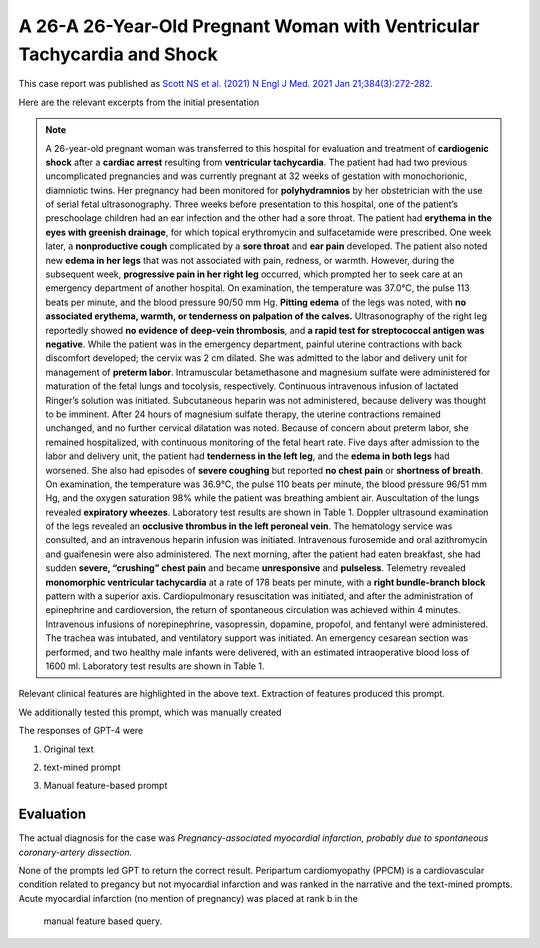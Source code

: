 
========================================================================
A 26-A 26-Year-Old Pregnant Woman with Ventricular Tachycardia and Shock
========================================================================

This case report was published as
`Scott NS et al. (2021) N Engl J Med. 2021 Jan 21;384(3):272-282 <https://pubmed.ncbi.nlm.nih.gov/33471980/>`_.

Here are the relevant excerpts from the initial presentation


.. note::

   A 26-year-old pregnant woman was transferred to this hospital for  evaluation and treatment of
   **cardiogenic shock** after a **cardiac arrest** resulting from  **ventricular tachycardia**.
   The patient had had two previous uncomplicated pregnancies and was currently  pregnant at 32 weeks
   of gestation with monochorionic, diamniotic twins. Her pregnancy had been monitored for
   **polyhydramnios** by her obstetrician with the use of  serial fetal ultrasonography. Three weeks before
   presentation to this hospital, one of the patient’s preschoolage children had an ear infection and
   the other had a sore throat. The patient had  **erythema in the eyes with greenish drainage**, for which
   topical erythromycin and  sulfacetamide were prescribed. One week later, a **nonproductive cough** complicated
   by a **sore throat** and **ear pain** developed. The patient also noted new **edema in her legs** that
   was not associated with pain, redness, or warmth. However, during the  subsequent week, **progressive pain in her right leg**
   occurred, which prompted her  to seek care at an emergency department of another hospital. On examination,
   the temperature was 37.0°C, the pulse 113 beats per minute,  and the blood pressure 90/50 mm Hg.
   **Pitting edema** of the legs was noted, with **no  associated erythema, warmth, or tenderness on palpation of the calves.**
   Ultrasonography of the right leg reportedly showed **no evidence of deep-vein thrombosis**, and  **a rapid test for
   streptococcal antigen was negative**. While the patient was in the  emergency department,
   painful uterine contractions with back discomfort developed; the cervix was 2 cm dilated. She was admitted to
   the labor and delivery unit  for management of **preterm labor**. Intramuscular betamethasone and magnesium  sulfate were
   administered for maturation of the fetal lungs and tocolysis, respectively. Continuous intravenous infusion of
   lactated Ringer’s solution was initiated.  Subcutaneous heparin was not administered, because delivery was thought
   to be  imminent. After 24 hours of magnesium sulfate therapy, the uterine contractions remained unchanged, and no
   further cervical  dilatation was noted. Because of concern about  preterm labor, she remained hospitalized,
   with  continuous monitoring of the fetal heart rate. Five days after admission to the labor and  delivery unit,
   the patient had **tenderness in the  left leg**, and the **edema in both legs** had worsened. She also had episodes
   of **severe coughing**  but reported **no chest pain** or **shortness of breath**.
   On examination, the temperature was 36.9°C,  the pulse 110 beats per minute, the blood pressure 96/51 mm Hg,
   and the oxygen saturation  98% while the patient was breathing ambient  air. Auscultation of the lungs revealed
   **expiratory  wheezes**. Laboratory test results are shown in  Table 1. Doppler ultrasound examination of the  legs
   revealed an **occlusive thrombus in the left  peroneal vein**. The hematology service was consulted, and an intravenous
   heparin infusion was  initiated. Intravenous furosemide and oral azithromycin and guaifenesin were also administered.
   The next morning, after the patient had eaten  breakfast, she had sudden **severe, “crushing” chest  pain** and became
   **unresponsive** and **pulseless**.  Telemetry revealed
   **monomorphic ventricular tachycardia** at a rate of 178 beats per minute,  with a **right bundle-branch block** pattern
   with a  superior axis. Cardiopulmonary resuscitation was  initiated, and after the administration of
   epinephrine and cardioversion, the return of spontaneous  circulation was achieved within 4 minutes.
   Intravenous infusions of norepinephrine, vasopressin,  dopamine, propofol, and fentanyl were administered.
   The trachea was intubated, and ventilatory  support was initiated. An emergency cesarean  section was
   performed, and two healthy male infants were delivered, with an estimated intraoperative blood loss of 1600 ml.
   Laboratory test results are shown in Table 1.


Relevant clinical features are highlighted in the above text. Extraction of features produced this prompt.


.. code-block:: shell
   :linenos:

    A 26-year old female presented with the following signs and symptoms:
    Pedal edema
    Right bundle branch block
    Wheezing
    Ear pain
    Cardiac arrest
    Cardiogenic shock
    Polyhydramnios
    Nonproductive cough
    Pharyngalgia
    Monomorphic ventricular tachycardia

    The following signs and symptoms were excluded:
    Dyspnea
    Deep venous thrombosis


We additionally tested this prompt, which was manually created


.. code-block:: shell
   :linenos:

    A 26-year old female presented with cardiogenic shock** after a cardiac arrest resulting from  ventricular tachycardia.
    Three weeks before presentation to this hospital, the patient had the following symptoms:
        erythema in the eyes with greenish drainage.
    One week later, the patient had the following symptoms:
        nonproductive cough
        sore throat
        ear pain
        edema in her legs
    during the  subsequent week, the patient had the following symptoms:
        progressive pain in her right leg
        tachycardia
        Pitting edema
    The following signs and symptoms were excluded:
        Fever
        Hypertension
        erythema, warmth, or tenderness on palpation of the calves.
        deep-vein thrombosis
        a rapid test for streptococcal antigen was negative
   While the patient was in the  emergency department, the patient had the following symptoms:
        painful uterine contractions
        back discomfort
        preterm labor
        tenderness in the  left leg
        edema in both legs
        severe coughing
        expiratory  wheezes.
        occlusive thrombus in the left  peroneal vein. T
        severe, “crushing” chest  pain
        unresponsive
        pulseless
        monomorphic ventricular tachycardia
        right bundle-branch block


The responses of GPT-4 were

1. Original text


.. code-block:: shell
   :linenos:

    Based on the provided case details, here are my responses:

        Most likely diagnosis/diagnoses:

    a. Antiphospholipid syndrome (APS) with catastrophic antiphospholipid antibody syndrome (CAPS) and pulmonary embolism.
    b. Acute myocardial infarction (AMI) with coronary artery thrombosis.

        Robust differential diagnosis:

    a. Antiphospholipid syndrome (APS) with catastrophic antiphospholipid antibody syndrome (CAPS) and pulmonary embolism.
    b. Acute myocardial infarction (AMI) with coronary artery thrombosis.
    c. Acute coronary syndrome (ACS) without ST-segment elevation.
    d. Dissecting aortic aneurysm.
    e. Myocarditis.
    f. Viral pneumonia.
    g. Acute respiratory distress syndrome (ARDS).
    h. Thrombotic thrombocytopenic purpura (TTP).
    i. Sepsis.
    j. Pulmonary hypertension.
    k. Aortic dissection.
    l. Ventricular arrhythmias (e.g., ventricular fibrillation).
    m. Stress-induced cardiomyopathy (Takotsubo syndrome).
    n. Hypertrophic cardiomyopathy.
    o. Peripartum cardiomyopathy (PPCM).



2. text-mined prompt

.. code-block:: shell
   :linenos:

   Thank you for providing the case information, and I understand the rules of the clinicopathological case conference. Based on the given signs and symptoms, here are my responses:

    Most likely diagnosis/diagnoses: Peripartum cardiomyopathy (PPCM)

    Robust differential diagnosis:
    a. Peripartum cardiomyopathy (PPCM)
    b. Viral myocarditis
    c. Ischemic heart disease (e.g., acute myocardial infarction)
    d. Dilated cardiomyopathy
    e. Arrhythmogenic right ventricular cardiomyopathy
    f. Restrictive cardiomyopathy
    g. Hypertrophic cardiomyopathy
    h. Pulmonary embolism
    i. Acute respiratory distress syndrome (ARDS)
    j. Aortic dissection
    k. Myocardial infarction with nonobstructive coronary arteries (MINOCA)
    l. Acute pericarditis
    m. Pulmonary hypertension
    n. Mitral valve prolapse with regurgitation
    o. Hypertensive heart disease

    Please note that the differential diagnosis is listed in descending order of probability, with the most likely diagnosis at the top and less likely ones towards the bottom.
    Are there any specific tests being ordered for this case?

3. Manual feature-based prompt

.. code-block:: shell
   :linenos:

    Thank you for providing the additional information. Based on the updated case details, here are my responses:

    Most likely diagnosis/diagnoses: Antiphospholipid syndrome (APS) with catastrophic antiphospholipid antibody syndrome (CAPS)

    Robust differential diagnosis:
    a. Antiphospholipid syndrome (APS) with catastrophic antiphospholipid antibody syndrome (CAPS)
    b. Acute myocardial infarction (AMI)
    c. Acute pulmonary embolism
    d. Acute coronary syndrome (ACS)
    e. Myocarditis
    f. Acute respiratory distress syndrome (ARDS)
    g. Systemic lupus erythematosus (SLE)
    h. Thrombotic thrombocytopenic purpura (TTP)
    i. Sepsis
    j. Pulmonary hypertension
    k. Aortic dissection
    l. Viral pneumonia
    m. Acute pericarditis
    n. Pulmonary edema
    o. Ventricular arrhythmias (e.g., ventricular fibrillation)

    Please note that the differential diagnosis is listed in descending order of probability, with the most likely diagnosis at the top and less likely ones towards the bottom.
    Are there any specific tests being ordered for this case?


Evaluation
^^^^^^^^^^

The actual diagnosis for the case was `Pregnancy-associated myocardial infarction, probably due to spontaneous coronary-artery
dissection.`

None of the prompts led GPT to return the correct result. Peripartum cardiomyopathy (PPCM) is a cardiovascular condition
related to pregancy but not myocardial infarction and was ranked in the narrative and the text-mined prompts.
Acute myocardial infarction (no mention of pregnancy) was placed at rank b in the
 manual feature based query.